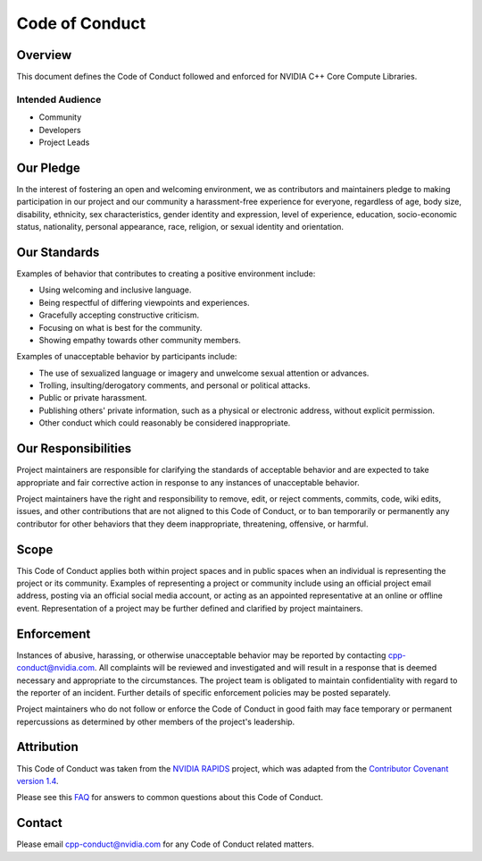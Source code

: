 Code of Conduct
===============

Overview
--------

This document defines the Code of Conduct followed and enforced for
NVIDIA C++ Core Compute Libraries.

Intended Audience
~~~~~~~~~~~~~~~~~

-  Community
-  Developers
-  Project Leads

Our Pledge
----------

In the interest of fostering an open and welcoming environment, we as
contributors and maintainers pledge to making participation in our
project and our community a harassment-free experience for everyone,
regardless of age, body size, disability, ethnicity, sex
characteristics, gender identity and expression, level of experience,
education, socio-economic status, nationality, personal appearance,
race, religion, or sexual identity and orientation.

Our Standards
-------------

Examples of behavior that contributes to creating a positive environment
include:

-  Using welcoming and inclusive language.
-  Being respectful of differing viewpoints and experiences.
-  Gracefully accepting constructive criticism.
-  Focusing on what is best for the community.
-  Showing empathy towards other community members.

Examples of unacceptable behavior by participants include:

-  The use of sexualized language or imagery and unwelcome sexual
   attention or advances.
-  Trolling, insulting/derogatory comments, and personal or political
   attacks.
-  Public or private harassment.
-  Publishing others' private information, such as a physical or
   electronic address, without explicit permission.
-  Other conduct which could reasonably be considered inappropriate.

Our Responsibilities
--------------------

Project maintainers are responsible for clarifying the standards of
acceptable behavior and are expected to take appropriate and fair
corrective action in response to any instances of unacceptable behavior.

Project maintainers have the right and responsibility to remove, edit,
or reject comments, commits, code, wiki edits, issues, and other
contributions that are not aligned to this Code of Conduct, or to ban
temporarily or permanently any contributor for other behaviors that they
deem inappropriate, threatening, offensive, or harmful.

Scope
-----

This Code of Conduct applies both within project spaces and in public
spaces when an individual is representing the project or its community.
Examples of representing a project or community include using an
official project email address, posting via an official social media
account, or acting as an appointed representative at an online or
offline event. Representation of a project may be further defined and
clarified by project maintainers.

Enforcement
-----------

Instances of abusive, harassing, or otherwise unacceptable behavior may
be reported by contacting cpp-conduct@nvidia.com. All complaints will be
reviewed and investigated and will result in a response that is deemed
necessary and appropriate to the circumstances. The project team is
obligated to maintain confidentiality with regard to the reporter of an
incident. Further details of specific enforcement policies may be posted
separately.

Project maintainers who do not follow or enforce the Code of Conduct in
good faith may face temporary or permanent repercussions as determined
by other members of the project's leadership.

Attribution
-----------

This Code of Conduct was taken from the `NVIDIA
RAPIDS <https://docs.rapids.ai/resources/conduct/>`_ project, which was
adapted from the `Contributor Covenant version
1.4 <https://www.contributor-covenant.org/version/1/4/code-of-conduct.html>`_.

Please see this `FAQ <https://www.contributor-covenant.org/faq>`_ for
answers to common questions about this Code of Conduct.

Contact
-------

Please email cpp-conduct@nvidia.com for any Code of Conduct related
matters.

